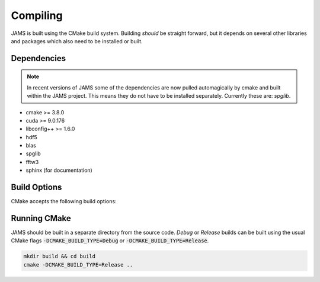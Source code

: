 Compiling
=========

JAMS is built using the CMake build system. Building `should` be straight forward, but it depends on several other
libraries and packages which also need to be installed or built.

Dependencies
############

.. note::

    In recent versions of JAMS some of the dependencies are now pulled automagically by cmake and built within the JAMS
    project. This means they do not have to be installed separately. Currently these are: `spglib`.

- cmake >= 3.8.0
- cuda >= 9.0.176
- libconfig++ >= 1.6.0
- hdf5
- blas
- spglib
- fftw3
- sphinx (for documentation)

Build Options
#############

CMake accepts the following build options:

.. describe:: -DJAMS_BUILD_CUDA=ON

    Toggles CUDA support. Some monitors and solvers are written only in a CUDA version and will be unavailable when
    built with this option.

.. describe:: -DJAMS_BUILD_FASTMATH=ON

    Toggle compiler's fast math optimisations which break strict IEEE 754 compliance. These are mainly concerned with the
    handling of NaNs and Infs and should be safe to enable on most systems.

.. describe:: -DJAMS_BUILD_OMP=OFF

    Toggles OpenMP support in a few functions within JAMS.

.. describe:: -DJAMS_BUILD_MIXED_PREC=OFF

    Toggle some routines to use mixed single/double floating point calculations. Currently none are implemented.

.. describe:: -DJAMS_BUILD_TESTS=OFF

    Toggle building JAMS unit tests.

.. describe:: -DJAMS_BUILD_DOCS=OFF

    Toggle building this documentation.


Running CMake
#############

JAMS should be built in a separate directory from the source code. `Debug` or `Release` builds can be built using the
usual CMake flags :code:`-DCMAKE_BUILD_TYPE=Debug` or :code:`-DCMAKE_BUILD_TYPE=Release`.

.. code-block:: none

  mkdir build && cd build
  cmake -DCMAKE_BUILD_TYPE=Release ..